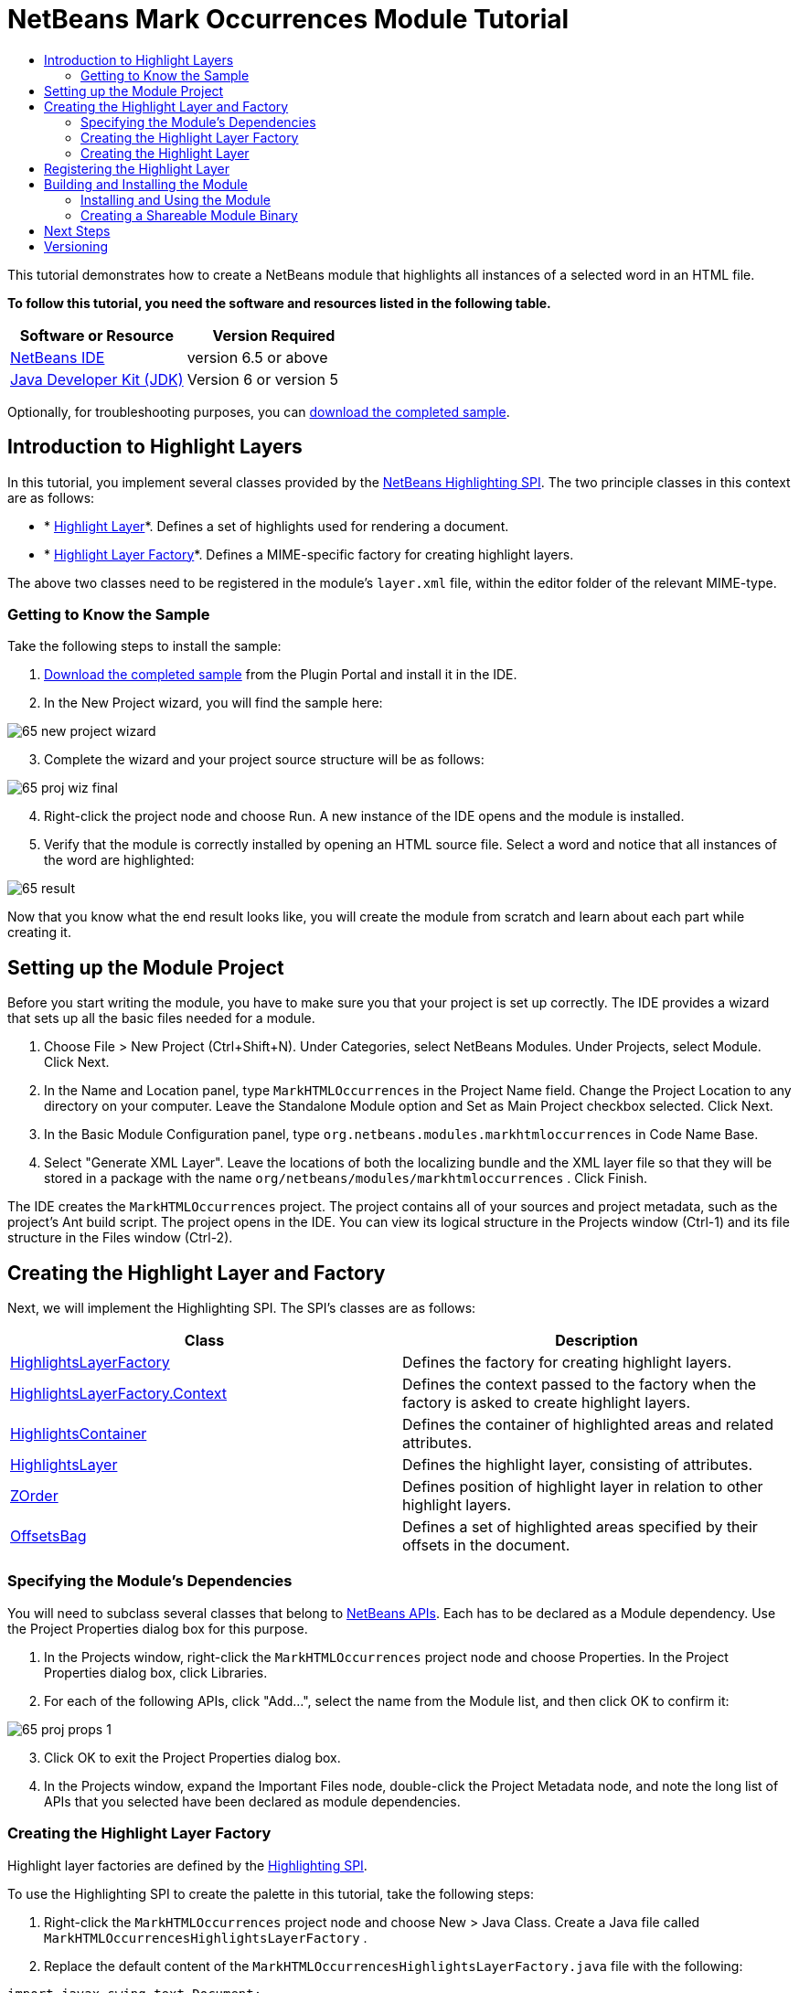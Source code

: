 // 
//     Licensed to the Apache Software Foundation (ASF) under one
//     or more contributor license agreements.  See the NOTICE file
//     distributed with this work for additional information
//     regarding copyright ownership.  The ASF licenses this file
//     to you under the Apache License, Version 2.0 (the
//     "License"); you may not use this file except in compliance
//     with the License.  You may obtain a copy of the License at
// 
//       http://www.apache.org/licenses/LICENSE-2.0
// 
//     Unless required by applicable law or agreed to in writing,
//     software distributed under the License is distributed on an
//     "AS IS" BASIS, WITHOUT WARRANTIES OR CONDITIONS OF ANY
//     KIND, either express or implied.  See the License for the
//     specific language governing permissions and limitations
//     under the License.
//

= NetBeans Mark Occurrences Module Tutorial
:jbake-type: platform-tutorial
:jbake-tags: tutorials 
:jbake-status: published
:syntax: true
:source-highlighter: pygments
:toc: left
:toc-title:
:icons: font
:experimental:
:description: NetBeans Mark Occurrences Module Tutorial - Apache NetBeans
:keywords: Apache NetBeans Platform, Platform Tutorials, NetBeans Mark Occurrences Module Tutorial

This tutorial demonstrates how to create a NetBeans module that highlights all instances of a selected word in an HTML file.





*To follow this tutorial, you need the software and resources listed in the following table.*

|===
|Software or Resource |Version Required 

| link:https://netbeans.apache.org/download/index.html[NetBeans IDE] |version 6.5 or above 

| link:https://www.oracle.com/technetwork/java/javase/downloads/index.html[Java Developer Kit (JDK)] |Version 6 or
version 5 
|===

Optionally, for troubleshooting purposes, you can  link:http://plugins.netbeans.org/PluginPortal/faces/PluginDetailPage.jsp?pluginid=2761[download the completed sample].


== Introduction to Highlight Layers

In this tutorial, you implement several classes provided by the  link:http://bits.netbeans.org/dev/javadoc/org-netbeans-modules-editor-lib2/org/netbeans/spi/editor/highlighting/package-summary.html[NetBeans Highlighting SPI]. The two principle classes in this context are as follows:

* * link:http://bits.netbeans.org/dev/javadoc/org-netbeans-modules-editor-lib2/org/netbeans/spi/editor/highlighting/HighlightsLayer.html[Highlight Layer]*. Defines a set of highlights used for rendering a document.
* * link:http://bits.netbeans.org/dev/javadoc/org-netbeans-modules-editor-lib2/org/netbeans/spi/editor/highlighting/HighlightsLayerFactory.html[Highlight Layer Factory]*. Defines a MIME-specific factory for creating highlight layers.

The above two classes need to be registered in the module's  ``layer.xml``  file, within the editor folder of the relevant MIME-type.


=== Getting to Know the Sample

Take the following steps to install the sample:


[start=1]
1.  link:http://plugins.netbeans.org/PluginPortal/faces/PluginDetailPage.jsp?pluginid=14144[Download the completed sample] from the Plugin Portal and install it in the IDE.


[start=2]
1. In the New Project wizard, you will find the sample here:


image::images/65-new-project-wizard.png[]


[start=3]
1. Complete the wizard and your project source structure will be as follows:


image::images/65-proj-wiz-final.png[]


[start=4]
1. Right-click the project node and choose Run. A new instance of the IDE opens and the module is installed.


[start=5]
1. Verify that the module is correctly installed by opening an HTML source file. Select a word and notice that all instances of the word are highlighted:


image::images/65-result.png[]

Now that you know what the end result looks like, you will create the module from scratch and learn about each part while creating it.



== Setting up the Module Project

Before you start writing the module, you have to make sure you that your project is set up correctly. The IDE provides a wizard that sets up all the basic files needed for a module.


[start=1]
1. Choose File > New Project (Ctrl+Shift+N). Under Categories, select NetBeans Modules. Under Projects, select Module. Click Next.

[start=2]
1. In the Name and Location panel, type  ``MarkHTMLOccurrences``  in the Project Name field. Change the Project Location to any directory on your computer. Leave the Standalone Module option and Set as Main Project checkbox selected. Click Next.

[start=3]
1. In the Basic Module Configuration panel, type  ``org.netbeans.modules.markhtmloccurrences``  in Code Name Base.

[start=4]
1. Select "Generate XML Layer". Leave the locations of both the localizing bundle and the XML layer file so that they will be stored in a package with the name  ``org/netbeans/modules/markhtmloccurrences`` . Click Finish.

The IDE creates the  ``MarkHTMLOccurrences``  project. The project contains all of your sources and project metadata, such as the project's Ant build script. The project opens in the IDE. You can view its logical structure in the Projects window (Ctrl-1) and its file structure in the Files window (Ctrl-2).



== Creating the Highlight Layer and Factory

Next, we will implement the Highlighting SPI. The SPI's classes are as follows:

|===
|Class |Description 

| link:http://bits.netbeans.org/dev/javadoc/org-netbeans-modules-editor-lib2/org/netbeans/spi/editor/highlighting/HighlightsLayerFactory.html[HighlightsLayerFactory] |Defines the factory for creating highlight layers. 

| link:http://bits.netbeans.org/dev/javadoc/org-netbeans-modules-editor-lib2/org/netbeans/spi/editor/highlighting/HighlightsLayerFactory.Context.html[HighlightsLayerFactory.Context] |Defines the context passed to the factory when the factory is asked to create highlight layers. 

| link:http://bits.netbeans.org/dev/javadoc/org-netbeans-modules-editor-lib2/org/netbeans/spi/editor/highlighting/HighlightsContainer.html[HighlightsContainer] |Defines the container of highlighted areas and related attributes. 

| link:http://bits.netbeans.org/dev/javadoc/org-netbeans-modules-editor-lib2/org/netbeans/spi/editor/highlighting/HighlightsLayer.html[HighlightsLayer] |Defines the highlight layer, consisting of attributes. 

| link:http://bits.netbeans.org/dev/javadoc/org-netbeans-modules-editor-lib2/org/netbeans/spi/editor/highlighting/ZOrder.html[ZOrder] |Defines position of highlight layer in relation to other highlight layers. 

| link:http://bits.netbeans.org/dev/javadoc/org-netbeans-modules-editor-lib2/org/netbeans/spi/editor/highlighting/support/OffsetsBag.html[OffsetsBag] |Defines a set of highlighted areas specified by their offsets in the document. 
|===



=== Specifying the Module's Dependencies

You will need to subclass several classes that belong to  link:http://bits.netbeans.org/dev/javadoc/index.html[NetBeans APIs]. Each has to be declared as a Module dependency. Use the Project Properties dialog box for this purpose.


[start=1]
1. In the Projects window, right-click the  ``MarkHTMLOccurrences``  project node and choose Properties. In the Project Properties dialog box, click Libraries.


[start=2]
1. For each of the following APIs, click "Add...", select the name from the Module list, and then click OK to confirm it:


image::images/65-proj-props-1.png[]


[start=3]
1. Click OK to exit the Project Properties dialog box.


[start=4]
1. In the Projects window, expand the Important Files node, double-click the Project Metadata node, and note the long list of APIs that you selected have been declared as module dependencies.


=== Creating the Highlight Layer Factory

Highlight layer factories are defined by the  link:http://bits.netbeans.org/dev/javadoc/org-netbeans-modules-editor-lib2/org/netbeans/spi/editor/highlighting/package-summary.html[Highlighting SPI].

To use the Highlighting SPI to create the palette in this tutorial, take the following steps:


[start=1]
1. Right-click the  ``MarkHTMLOccurrences``  project node and choose New > Java Class. Create a Java file called  ``MarkHTMLOccurrencesHighlightsLayerFactory`` .


[start=2]
1. Replace the default content of the  ``MarkHTMLOccurrencesHighlightsLayerFactory.java``  file with the following:


[source,java]
----

import javax.swing.text.Document;
import  link:http://bits.netbeans.org/dev/javadoc/org-netbeans-modules-editor-lib2/org/netbeans/spi/editor/highlighting/HighlightsLayer.html[org.netbeans.spi.editor.highlighting.HighlightsLayer];
import  link:http://bits.netbeans.org/dev/javadoc/org-netbeans-modules-editor-lib2/org/netbeans/spi/editor/highlighting/HighlightsLayerFactory.html[org.netbeans.spi.editor.highlighting.HighlightsLayerFactory];
import  link:http://bits.netbeans.org/dev/javadoc/org-netbeans-modules-editor-lib2/org/netbeans/spi/editor/highlighting/ZOrder.html[org.netbeans.spi.editor.highlighting.ZOrder];

public class MarkHTMLOccurrencesHighlightsLayerFactory implements  link:http://bits.netbeans.org/dev/javadoc/org-netbeans-modules-editor-lib2/org/netbeans/spi/editor/highlighting/HighlightsLayerFactory.html[HighlightsLayerFactory] {

    public static MarkHTMLOccurrencesHighlighter getMarkOccurrencesHighlighter(Document doc) {
        MarkHTMLOccurrencesHighlighter highlighter =
               (MarkHTMLOccurrencesHighlighter) doc.getProperty(MarkHTMLOccurrencesHighlighter.class);
        if (highlighter == null) {
            doc.putProperty(MarkHTMLOccurrencesHighlighter.class,
               highlighter = new MarkHTMLOccurrencesHighlighter(doc));
        }
        return highlighter;
    }

    @Override
    public HighlightsLayer[]  link:http://bits.netbeans.org/dev/javadoc/org-netbeans-modules-editor-lib2/org/netbeans/spi/editor/highlighting/HighlightsLayerFactory.html#createLayers(org.netbeans.spi.editor.highlighting.HighlightsLayerFactory.Context)[createLayers]( link:http://bits.netbeans.org/dev/javadoc/org-netbeans-modules-editor-lib2/org/netbeans/spi/editor/highlighting/HighlightsLayerFactory.Context.html[Context] context) {
        return new HighlightsLayer[]{
link:http://bits.netbeans.org/dev/javadoc/org-netbeans-modules-editor-lib2/org/netbeans/spi/editor/highlighting/HighlightsLayer.html#create(java.lang.String,%20org.netbeans.spi.editor.highlighting.ZOrder,%20boolean,%20org.netbeans.spi.editor.highlighting.HighlightsContainer)[HighlightsLayer.create](
                    MarkHTMLOccurrencesHighlighter.class.getName(),
link:http://bits.netbeans.org/dev/javadoc/org-netbeans-modules-editor-lib2/org/netbeans/spi/editor/highlighting/ZOrder.html[ZOrder.CARET_RACK.forPosition(2000)],
                    true,
link:http://bits.netbeans.org/dev/javadoc/org-netbeans-modules-editor-lib2/org/netbeans/spi/editor/highlighting/HighlightsContainer.html[getMarkOccurrencesHighlighter(context.getDocument()).getHighlightsBag()])
                };
    }

}
----


=== Creating the Highlight Layer

In this...


[source,java]
----

import java.awt.Color;
import java.lang.ref.WeakReference;
import java.util.regex.Matcher;
import java.util.regex.Pattern;
import javax.swing.JEditorPane;
import javax.swing.event.CaretEvent;
import javax.swing.event.CaretListener;
import javax.swing.text.AttributeSet;
import javax.swing.text.Document;
import javax.swing.text.JTextComponent;
import javax.swing.text.StyleConstants;
import  link:http://bits.netbeans.org/dev/javadoc/org-netbeans-modules-editor-settings/org/netbeans/api/editor/settings/AttributesUtilities.html[org.netbeans.api.editor.settings.AttributesUtilities];
import  link:http://bits.netbeans.org/dev/javadoc/org-netbeans-modules-editor/org/netbeans/modules/editor/NbEditorUtilities.html[org.netbeans.modules.editor.NbEditorUtilities];
import  link:http://bits.netbeans.org/dev/javadoc/org-netbeans-modules-editor-lib2/org/netbeans/spi/editor/highlighting/support/OffsetsBag.html[org.netbeans.spi.editor.highlighting.support.OffsetsBag];
import  link:http://bits.netbeans.org/dev/javadoc/org-openide-text/org/openide/cookies/EditorCookie.html[org.openide.cookies.EditorCookie];
import  link:http://bits.netbeans.org/dev/javadoc/org-openide-loaders/org/openide/loaders/DataObject.html[org.openide.loaders.DataObject];
import  link:http://bits.netbeans.org/dev/javadoc/org-openide-util/org/openide/util/RequestProcessor.html[org.openide.util.RequestProcessor];

public class MarkHTMLOccurrencesHighlighter implements CaretListener {

    private static final AttributeSet defaultColors =
            AttributesUtilities.createImmutable(StyleConstants.Background,
            new Color(236, 235, 163));
    private final OffsetsBag bag;
    private JTextComponent comp;
    private final WeakReference<Document> weakDoc;

    private RequestProcessor.Task task = null;
    private final static int DELAY = 100;

    public MarkHTMLOccurrencesHighlighter(Document doc) {
        bag = new OffsetsBag(doc);
        weakDoc = new WeakReference<Document>((Document) doc);
        DataObject dobj = NbEditorUtilities.getDataObject(weakDoc.get());
        EditorCookie pane = dobj.getCookie(EditorCookie.class);
        JEditorPane[] panes = pane.getOpenedPanes();
        if (panes != null &amp;&amp; panes.length > 0) {
            comp = panes[0];
            comp.addCaretListener(this);
        }
    }

    @Override
    public void caretUpdate(CaretEvent e) {
        bag.clear();
        scheduleUpdate();
    }

    public void scheduleUpdate() {
        if (task == null) {
            task = RequestProcessor.getDefault().create(new Runnable() {
                @Override
                public void run() {
                    String selection = comp.getSelectedText();
                    if (selection != null) {
                        Pattern p = Pattern.compile(selection);
                        Matcher m = p.matcher(comp.getText());
                        while (m.find() == true) {
                            int startOffset = m.start();
                            int endOffset = m.end();
                            bag.addHighlight(startOffset, endOffset, defaultColors);
                        }
                    }
                }
            }, true);
            task.setPriority(Thread.MIN_PRIORITY);
        }
        task.cancel();
        task.schedule(DELAY);
    }

    public OffsetsBag getHighlightsBag() {
        return bag;
    }

}
----



== Registering the Highlight Layer

In this section, we register the menu item and code snippets in the  ``layer.xml``  file.

Add the following tags to the  ``layer.xml``  file, between the <filesystem> tags:


[source,xml]
----

<folder name="Editors">
    <folder name="text">
        <folder name="html">
            <file name="org-netbeans-modules-markhtmloccurrences-MarkHTMLOccurrencesHighlightsLayerFactory.instance"/>
        </folder>
        <folder name="xml">
            <file name="org-netbeans-modules-markhtmloccurrences-MarkHTMLOccurrencesHighlightsLayerFactory.instance"/>
        </folder>
    </folder>
</folder>
----

The above tags will result in HTML files, as well as XML files, to have the functionality provided by the above two registered classes—the highlight layer and its factory. 


== Building and Installing the Module

The IDE uses an Ant build script to build and install your module. The build script is created for you when you create the module project.


=== Installing and Using the Module


[start=1]
1. In the Projects window, right-click the  ``MarkHTMLOccurrences``  project and choose Run.

The module is built and installed in the target platform. The target platform opens so that you can try out your new module. The default target platform is the installation used by the current instance of the development IDE.


[start=2]
1. Verify that the module is correctly installed by using it as shown in <<installing-sample,Installing the Sample>>.


=== Creating a Shareable Module Binary


[start=1]
1. In the Projects window, right-click the the project node and choose Create NBM.

The NBM file is created and you can view it in the Files window (Ctrl-2).


[start=2]
1. Make the module available to others by uploading it to the  link:http://plugins.netbeans.org[Plugin Portal].


[start=3]
1. The recipient can install the module by using the Plugin Manager. Choose Tools > Plugins from the main menu.



link:http://netbeans.apache.org/community/mailing-lists.html[Send Us Your Feedback]



== Next Steps

For more information about creating and developing NetBeans modules, see the following resources:

*  link:https://netbeans.apache.org/kb/docs/platform.html[Other Related Tutorials]

*  link:http://bits.netbeans.org/dev/javadoc/index.html[NetBeans API Javadoc]


== Versioning

|===
|*Version* |*Date* |*Changes* |*Open Issues* 

|1 |5 November 2008 |Initial version |... 

|2 |16 November 2008 |Added more details, including more links to Javadoc. |Need to add inline comments for the two classes. 
|===
